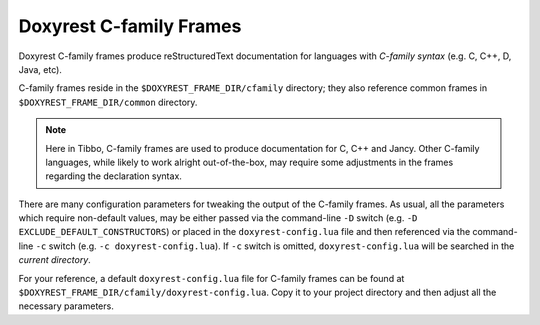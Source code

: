 .. .............................................................................
..
..  This file is part of the Doxyrest toolkit.
..
..  Doxyrest is distributed under the MIT license.
..  For details see accompanying license.txt file,
..  the public copy of which is also available at:
..  http://tibbo.com/downloads/archive/doxyrest/license.txt
..
.. .............................................................................

Doxyrest C-family Frames
========================

Doxyrest C-family frames produce reStructuredText documentation for languages with *C-family syntax* (e.g. C, C++, D, Java, etc).

C-family frames reside in the ``$DOXYREST_FRAME_DIR/cfamily`` directory; they also reference common frames in ``$DOXYREST_FRAME_DIR/common`` directory.

.. note::

	Here in Tibbo, C-family frames are used to produce documentation for C, C++ and Jancy. Other C-family languages, while likely to work alright out-of-the-box, may require some adjustments in the frames regarding the declaration syntax.

There are many configuration parameters for tweaking the output of the C-family frames. As usual, all the parameters which require non-default values, may be either passed via the command-line ``-D`` switch (e.g. ``-D EXCLUDE_DEFAULT_CONSTRUCTORS``) or placed in the ``doxyrest-config.lua`` file and then referenced via the command-line ``-c`` switch (e.g. ``-c doxyrest-config.lua``). If ``-c`` switch is omitted, ``doxyrest-config.lua`` will be searched in the *current directory*.

For your reference, a default ``doxyrest-config.lua`` file for C-family frames can be found at ``$DOXYREST_FRAME_DIR/cfamily/doxyrest-config.lua``. Copy it to your project directory and then adjust all the necessary parameters.
